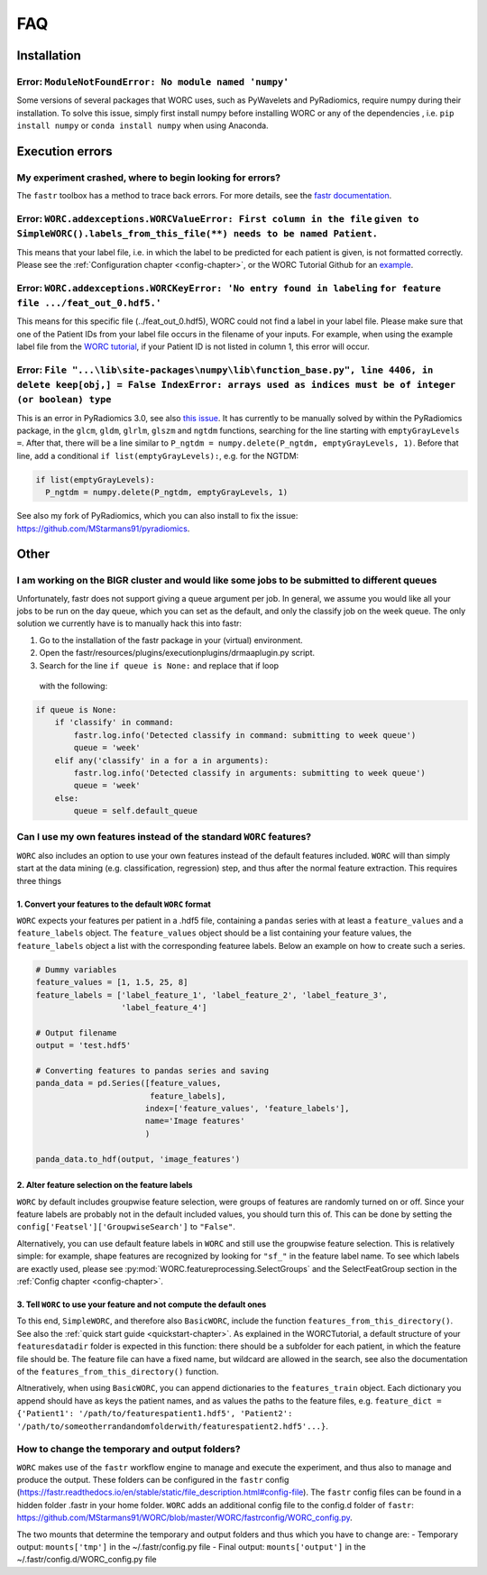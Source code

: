 FAQ
=======================

Installation
-------------

Error: ``ModuleNotFoundError: No module named 'numpy'``
^^^^^^^^^^^^^^^^^^^^^^^^^^^^^^^^^^^^^^^^^^^^^^^^^^^^^^^^^^^^^^^^^^^^^^^^^^^^^^^
Some versions of several packages that WORC uses, such as PyWavelets and
PyRadiomics, require numpy during their installation. To solve this issue,
simply first install numpy before installing WORC or any of the dependencies
, i.e. ``pip install numpy`` or ``conda install numpy`` when using Anaconda.

Execution errors
----------------

My experiment crashed, where to begin looking for errors?
^^^^^^^^^^^^^^^^^^^^^^^^^^^^^^^^^^^^^^^^^^^^^^^^^^^^^^^^^^^
The ``fastr`` toolbox has a method to trace back errors. For more details,
see the `fastr documentation <https://fastr.readthedocs.io/en/stable/static/user_manual.html#debugging-a-network-run-with-errors/>`_.


Error: ``WORC.addexceptions.WORCValueError: First column in the file`` ``given to SimpleWORC().labels_from_this_file(**) needs to be named Patient.``
^^^^^^^^^^^^^^^^^^^^^^^^^^^^^^^^^^^^^^^^^^^^^^^^^^^^^^^^^^^^^^^^^^^^^^^^^^^^^^^^^^^^^^^^^^^^^^^^^^^^^^^^^^^^^^^^^^^^^^^^^^^^^^^^^^^^^^^^^^^^^^^^^^^^^^
This means that your label file, i.e. in which the label to be predicted for
each patient is given, is not formatted correctly. Please see the
:ref:`Configuration chapter <config-chapter>`, or the WORC Tutorial Github
for an `example <https://github.com/MStarmans91/WORCTutorial/blob/master/Data/Examplefiles/pinfo_HN.csv/>`_.

Error: ``WORC.addexceptions.WORCKeyError: 'No entry found in labeling`` ``for feature file .../feat_out_0.hdf5.'``
^^^^^^^^^^^^^^^^^^^^^^^^^^^^^^^^^^^^^^^^^^^^^^^^^^^^^^^^^^^^^^^^^^^^^^^^^^^^^^^^^^^^^^^^^^^^^^^^^^^^^^^^^^^^^^^^^^^^^
This means for this specific file (../feat_out_0.hdf5), WORC could not
find a label in your label file. Please make sure that one of the Patient IDs
from your label file occurs in the filename of your inputs. For example,
when using the example label file from the `WORC tutorial <https://github.com/MStarmans91/WORCTutorial/blob/master/Data/Examplefiles/pinfo_HN.csv/>`_,
if your Patient ID is not listed in column 1, this error will occur.

Error: ``File "...\lib\site-packages\numpy\lib\function_base.py", line 4406, in delete keep[obj,] = False IndexError: arrays used as indices must be of integer (or boolean) type``
^^^^^^^^^^^^^^^^^^^^^^^^^^^^^^^^^^^^^^^^^^^^^^^^^^^^^^^^^^^^^^^^^^^^^^^^^^^^^^^^^^^^^^^^^^^^^^^^^^^^^^^^^^^^^^^^^^^^^^^^^^^^^^^^^^^^^^^^^^^^^^^^^^^^^^^^^^^^^^^^^^^^^^^^^^^^^^^^^^^^^^^^^^^^
This is an error in PyRadiomics 3.0, see also
`this issue <https://github.com/Radiomics/pyradiomics/issues/592/>`_. It has
currently to be manually solved by within the PyRadiomics package, in the
``glcm``, ``gldm``, ``glrlm``, ``glszm`` and ``ngtdm`` functions,
searching for the line starting with ``emptyGrayLevels =``. After that,
there will be a line similar to ``P_ngtdm = numpy.delete(P_ngtdm, emptyGrayLevels, 1)``.
Before that line, add a conditional ``if list(emptyGrayLevels):``, e.g.
for the NGTDM:

.. code-block:: python

  if list(emptyGrayLevels):
    P_ngtdm = numpy.delete(P_ngtdm, emptyGrayLevels, 1)

See also my fork of PyRadiomics, which you can also install to fix the issue:
https://github.com/MStarmans91/pyradiomics.

Other
-----

I am working on the BIGR cluster and would like some jobs to be submitted to different queues
^^^^^^^^^^^^^^^^^^^^^^^^^^^^^^^^^^^^^^^^^^^^^^^^^^^^^^^^^^^^^^^^^^^^^^^^^^^^^^^^^^^^^^^^^^^^^
Unfortunately, fastr does not support giving a queue argument per job. In
general, we assume you would like all your jobs to be run on the day queue,
which you can set as the default, and only the classify job on the week queue.
The only solution we currently have is to manually hack this into fastr:

1. Go to the installation of the fastr package in your (virtual) environment.
2. Open the fastr/resources/plugins/executionplugins/drmaaplugin.py script.
3. Search for the line ``if queue is None:`` and replace that if loop
  with the following:

.. code-block:: python

  if queue is None:
      if 'classify' in command:
          fastr.log.info('Detected classify in command: submitting to week queue')
          queue = 'week'
      elif any('classify' in a for a in arguments):
          fastr.log.info('Detected classify in arguments: submitting to week queue')
          queue = 'week'
      else:
          queue = self.default_queue

Can I use my own features instead of the standard ``WORC`` features?
^^^^^^^^^^^^^^^^^^^^^^^^^^^^^^^^^^^^^^^^^^^^^^^^^^^^^^^^^^^^^^^^^^^^^
``WORC`` also includes an option to use your own features instead of the default
features included. ``WORC`` will than simply start at the data mining
(e.g. classification, regression) step, and thus after the normal
feature extraction. This requires three things


1. Convert your features to the default ``WORC`` format
"""""""""""""""""""""""""""""""""""""""""""""""""""""""""
``WORC`` expects your features per patient in a .hdf5 file, containing a ``pandas`` series
with at least a ``feature_values`` and a ``feature_labels`` object. The
``feature_values`` object should be a list containing your feature values,
the ``feature_labels`` object a list with the corresponding featuree labels.
Below an example on how to create such a series.

.. code-block:: python

  # Dummy variables
  feature_values = [1, 1.5, 25, 8]
  feature_labels = ['label_feature_1', 'label_feature_2', 'label_feature_3',
                    'label_feature_4']

  # Output filename
  output = 'test.hdf5'

  # Converting features to pandas series and saving
  panda_data = pd.Series([feature_values,
                          feature_labels],
                         index=['feature_values', 'feature_labels'],
                         name='Image features'
                         )

  panda_data.to_hdf(output, 'image_features')

2. Alter feature selection on the feature labels
"""""""""""""""""""""""""""""""""""""""""""""""""""
``WORC`` by default includes groupwise feature selection, were groups of
features are randomly turned on or off. Since your feature labels are probably
not in the default included values, you should turn this of. This can be done
by setting the ``config['Featsel']['GroupwiseSearch']`` to ``"False"``.

Alternatively, you can use default feature labels in ``WORC`` and still use
the groupwise feature selection. This is relatively simple: for example,
shape features are recognized by looking for ``"sf_"`` in the feature label
name. To see which labels are exactly used, please see
:py:mod:`WORC.featureprocessing.SelectGroups` and the SelectFeatGroup section in the
:ref:`Config chapter <config-chapter>`.

3. Tell ``WORC`` to use your feature and not compute the default ones
"""""""""""""""""""""""""""""""""""""""""""""""""""""""""""""""""""""
To this end, ``SimpleWORC``, and therefore also ``BasicWORC``, include the
function ``features_from_this_directory()``. See also the
:ref:`quick start guide <quickstart-chapter>`. As explained in the WORCTutorial,
a default structure of your ``featuresdatadir`` folder is expected in this
function: there should be a subfolder for each patient, in which the feature
file should be. The feature file can have a fixed name, but wildcard are
allowed in the search, see also the documentation of the ``features_from_this_directory()``
function.

Altneratively, when using ``BasicWORC``, you can append dictionaries to the
``features_train`` object. Each dictionary you append should have as keys
the patient names, and as values the paths to the feature files, e.g.
``feature_dict = {'Patient1': '/path/to/featurespatient1.hdf5',
'Patient2': '/path/to/someotherrandandomfolderwith/featurespatient2.hdf5'...}``.

How to change the temporary and output folders?
^^^^^^^^^^^^^^^^^^^^^^^^^^^^^^^^^^^^^^^^^^^^^^^^^^^^^^^^^^^^^^^^^^^^^
``WORC`` makes use of the ``fastr`` workflow engine to manage and execute
the experiment, and thus also to manage and produce the output. These folders
can be configured in the ``fastr`` config (https://fastr.readthedocs.io/en/stable/static/file_description.html#config-file).
The ``fastr`` config files can be found in a hidden folder .fastr in your home folder.
``WORC`` adds an additional config file to the config.d folder of ``fastr``:
https://github.com/MStarmans91/WORC/blob/master/WORC/fastrconfig/WORC_config.py.

The two mounts that determine the temporary and output folders and thus which
you have to change are:
- Temporary output: ``mounts['tmp']`` in the ~/.fastr/config.py file
- Final output: ``mounts['output']`` in the ~/.fastr/config.d/WORC_config.py file

